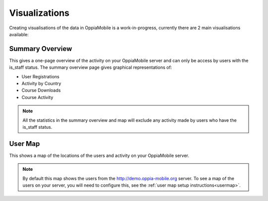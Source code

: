 .. _visualizations:

Visualizations
===============

Creating visualisations of the data in OppiaMobile is a work-in-progress, 
currently there are 2 main visualisations available:

Summary Overview
----------------
This gives a one-page overview of the activity on your OppiaMobile server and 
can only be access by users with the is_staff status. The summary overview page 
gives graphical representations of:

* User Registrations
* Activity by Country
* Course Downloads
* Course Activity

.. note::
	All the statistics in the summary overview and map will exclude any 
	activity made by users who have the is_staff status.

User Map
--------
This shows a map of the locations of the users and activity on your OppiaMobile 
server. 

.. note::
	By default this map shows the users from the http://demo.oppia-mobile.org 
	server. To see a map of the users on your server, you will need to configure
	this, see the :ref:`user map setup instructions<usermap>`. 